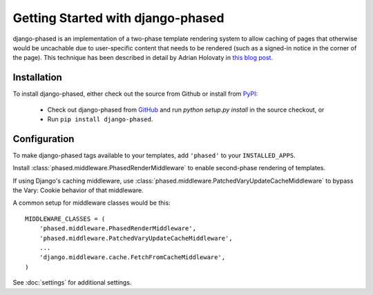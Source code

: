 .. _ref-tutorial:

==================================
Getting Started with django-phased
==================================

django-phased is an implementation of a two-phase template rendering system
to allow caching of pages that otherwise would be uncachable due to
user-specific content that needs to be rendered (such as a signed-in notice
in the corner of the page). This technique has been described in detail by
Adrian Holovaty in `this blog post
<http://www.holovaty.com/writing/django-two-phased-rendering/>`_.

Installation
============

To install django-phased, either check out the source from Github or install
from PyPI_:

  * Check out django-phased from GitHub_ and run `python setup.py install`
    in the source checkout, or

  * Run ``pip install django-phased``.

.. _GitHub: http://github.com/codysoyland/django-phased
.. _PyPI: http://pypi.python.org/


Configuration
=============

To make django-phased tags available to your templates, add ``'phased'`` to
your ``INSTALLED_APPS``.

Install :class:`phased.middleware.PhasedRenderMiddleware` to enable
second-phase rendering of templates.

If using Django's caching middleware, use
:class:`phased.middleware.PatchedVaryUpdateCacheMiddleware` to bypass the
Vary: Cookie behavior of that middleware.

A common setup for middleware classes would be this::

    MIDDLEWARE_CLASSES = (
        'phased.middleware.PhasedRenderMiddleware',
        'phased.middleware.PatchedVaryUpdateCacheMiddleware',
        ...
        'django.middleware.cache.FetchFromCacheMiddleware',
    )

See :doc:`settings` for additional settings.
